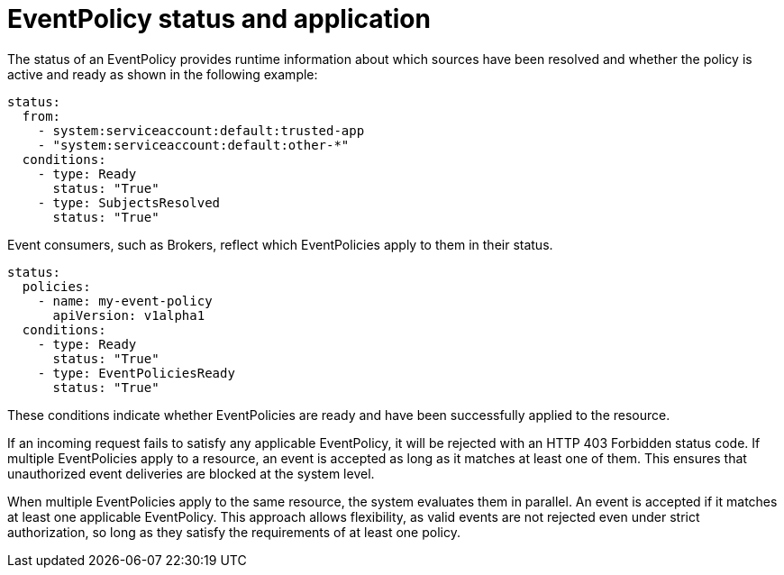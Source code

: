 // Module included in the following assemblies:
//
// * /serverless/Eventing/serverless-event-authorization-eventpolicy.adoc

:_mod-docs-content-type: REFERENCE
[id="serverless-event-auth-eventpolicy-status-application_{context}"]
= EventPolicy status and application

The status of an EventPolicy provides runtime information about which sources have been resolved and whether the policy is active and ready as shown in the following example:

[source,yaml]
----
status:
  from:
    - system:serviceaccount:default:trusted-app
    - "system:serviceaccount:default:other-*"
  conditions:
    - type: Ready
      status: "True"
    - type: SubjectsResolved
      status: "True"
----

Event consumers, such as Brokers, reflect which EventPolicies apply to them in their status.

[source,yaml]
----
status:
  policies:
    - name: my-event-policy
      apiVersion: v1alpha1
  conditions:
    - type: Ready
      status: "True"
    - type: EventPoliciesReady
      status: "True"
----

These conditions indicate whether EventPolicies are ready and have been successfully applied to the resource.

If an incoming request fails to satisfy any applicable EventPolicy, it will be rejected with an HTTP 403 Forbidden status code. If multiple EventPolicies apply to a resource, an event is accepted as long as it matches at least one of them. This ensures that unauthorized event deliveries are blocked at the system level.

When multiple EventPolicies apply to the same resource, the system evaluates them in parallel. An event is accepted if it matches at least one applicable EventPolicy. This approach allows flexibility, as valid events are not rejected even under strict authorization, so long as they satisfy the requirements of at least one policy.
